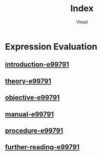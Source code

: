 #+TITLE: Index
#+AUTHOR: Vlead

* Expression Evaluation
** [[./introduction-e99791-e99791/introduction-e99791-e99791.org][introduction-e99791]]
** [[./theory-e99791-e99791/theory-e99791-e99791.org][theory-e99791]]
** [[./objective-e99791-e99791/objective-e99791-e99791.org][objective-e99791]]
** [[./manual-e99791-e99791/manual-e99791-e99791.org][manual-e99791]]
** [[./procedure-e99791-e99791/procedure-e99791-e99791.org][procedure-e99791]]
** [[./further-reading-e99791-e99791/further-reading-e99791-e99791.org][further-reading-e99791]]